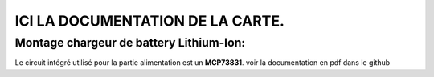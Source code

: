 =================================
ICI LA DOCUMENTATION DE LA CARTE.
=================================

Montage chargeur de battery Lithium-Ion:
========================================

Le circuit intégré utilisé pour la partie alimentation est un **MCP73831**.
voir la documentation en pdf dans le github
